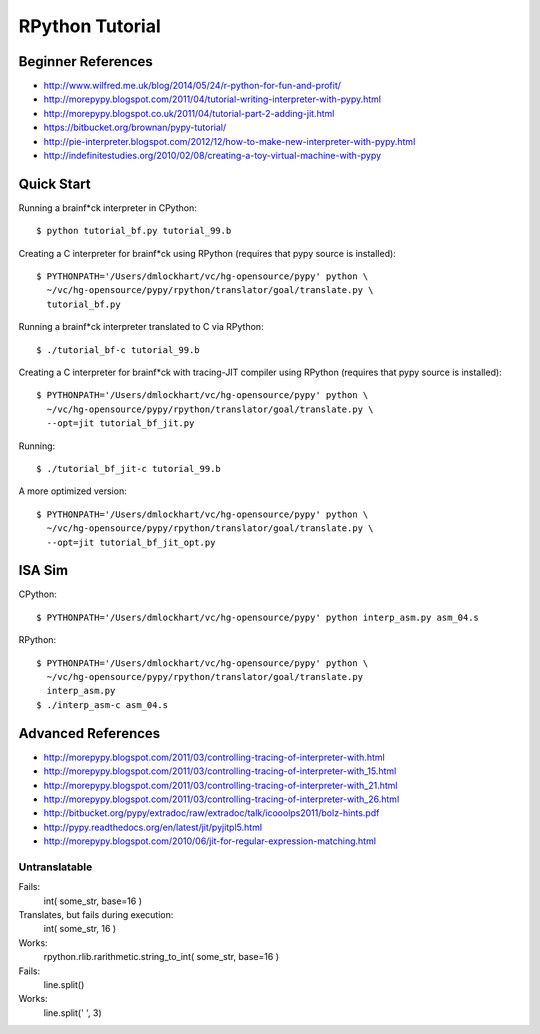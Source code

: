 =========================================================================
RPython Tutorial
=========================================================================

Beginner References
-------------------

- http://www.wilfred.me.uk/blog/2014/05/24/r-python-for-fun-and-profit/
- http://morepypy.blogspot.com/2011/04/tutorial-writing-interpreter-with-pypy.html
- http://morepypy.blogspot.co.uk/2011/04/tutorial-part-2-adding-jit.html
- https://bitbucket.org/brownan/pypy-tutorial/

- http://pie-interpreter.blogspot.com/2012/12/how-to-make-new-interpreter-with-pypy.html

- http://indefinitestudies.org/2010/02/08/creating-a-toy-virtual-machine-with-pypy

Quick Start
-----------

Running a brainf*ck interpreter in CPython::

  $ python tutorial_bf.py tutorial_99.b

Creating a C interpreter for brainf*ck using RPython
(requires that pypy source is installed):: 

  $ PYTHONPATH='/Users/dmlockhart/vc/hg-opensource/pypy' python \
    ~/vc/hg-opensource/pypy/rpython/translator/goal/translate.py \
    tutorial_bf.py

Running a brainf*ck interpreter translated to C via RPython::

  $ ./tutorial_bf-c tutorial_99.b

Creating a C interpreter for brainf*ck with tracing-JIT compiler using
RPython (requires that pypy source is installed):: 

  $ PYTHONPATH='/Users/dmlockhart/vc/hg-opensource/pypy' python \
    ~/vc/hg-opensource/pypy/rpython/translator/goal/translate.py \
    --opt=jit tutorial_bf_jit.py

Running::

  $ ./tutorial_bf_jit-c tutorial_99.b


A more optimized version::

  $ PYTHONPATH='/Users/dmlockhart/vc/hg-opensource/pypy' python \
    ~/vc/hg-opensource/pypy/rpython/translator/goal/translate.py \
    --opt=jit tutorial_bf_jit_opt.py

ISA Sim
-------

CPython::

  $ PYTHONPATH='/Users/dmlockhart/vc/hg-opensource/pypy' python interp_asm.py asm_04.s

RPython::

  $ PYTHONPATH='/Users/dmlockhart/vc/hg-opensource/pypy' python \
    ~/vc/hg-opensource/pypy/rpython/translator/goal/translate.py
    interp_asm.py
  $ ./interp_asm-c asm_04.s



Advanced References
-------------------

- http://morepypy.blogspot.com/2011/03/controlling-tracing-of-interpreter-with.html
- http://morepypy.blogspot.com/2011/03/controlling-tracing-of-interpreter-with_15.html
- http://morepypy.blogspot.com/2011/03/controlling-tracing-of-interpreter-with_21.html
- http://morepypy.blogspot.com/2011/03/controlling-tracing-of-interpreter-with_26.html
- http://bitbucket.org/pypy/extradoc/raw/extradoc/talk/icooolps2011/bolz-hints.pdf
- http://pypy.readthedocs.org/en/latest/jit/pyjitpl5.html
- http://morepypy.blogspot.com/2010/06/jit-for-regular-expression-matching.html


Untranslatable
==============

Fails:
  int( some_str, base=16 )
Translates, but fails during execution:
  int( some_str, 16 )
Works:
  rpython.rlib.rarithmetic.string_to_int( some_str, base=16 )

Fails:
  line.split()
Works:
  line.split(' ', 3)

